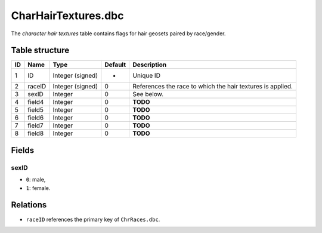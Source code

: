 .. _file-formats-dbc-charhairtextures:

====================
CharHairTextures.dbc
====================

The *character hair textures* table contains flags for hair geosets
paired by race/gender.

Table structure
---------------

+------+----------+--------------------+-----------+--------------------------------------------------------------+
| ID   | Name     | Type               | Default   | Description                                                  |
+======+==========+====================+===========+==============================================================+
| 1    | ID       | Integer (signed)   | -         | Unique ID                                                    |
+------+----------+--------------------+-----------+--------------------------------------------------------------+
| 2    | raceID   | Integer (signed)   | 0         | References the race to which the hair textures is applied.   |
+------+----------+--------------------+-----------+--------------------------------------------------------------+
| 3    | sexID    | Integer            | 0         | See below.                                                   |
+------+----------+--------------------+-----------+--------------------------------------------------------------+
| 4    | field4   | Integer            | 0         | **TODO**                                                     |
+------+----------+--------------------+-----------+--------------------------------------------------------------+
| 5    | field5   | Integer            | 0         | **TODO**                                                     |
+------+----------+--------------------+-----------+--------------------------------------------------------------+
| 6    | field6   | Integer            | 0         | **TODO**                                                     |
+------+----------+--------------------+-----------+--------------------------------------------------------------+
| 7    | field7   | Integer            | 0         | **TODO**                                                     |
+------+----------+--------------------+-----------+--------------------------------------------------------------+
| 8    | field8   | Integer            | 0         | **TODO**                                                     |
+------+----------+--------------------+-----------+--------------------------------------------------------------+

Fields
------

sexID
~~~~~

-  ``0``: male,
-  ``1``: female.

Relations
---------

-  ``raceID`` references the primary key of ``ChrRaces.dbc``.
